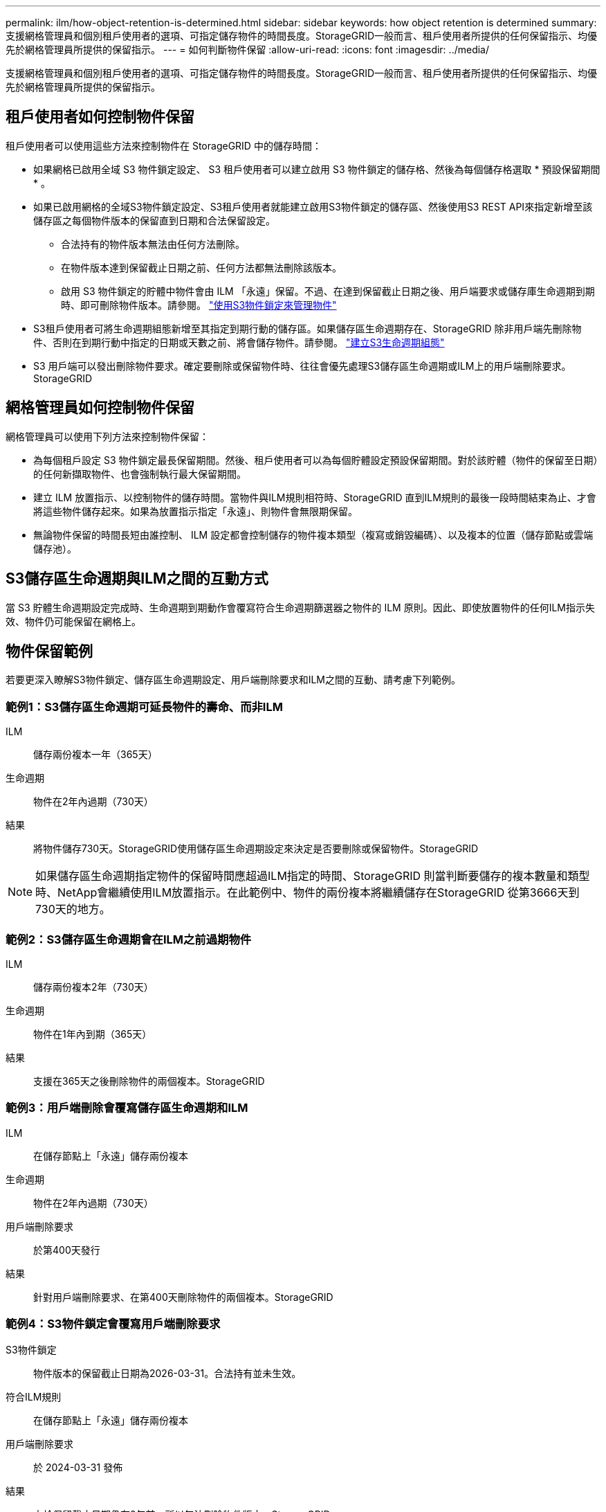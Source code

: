 ---
permalink: ilm/how-object-retention-is-determined.html 
sidebar: sidebar 
keywords: how object retention is determined 
summary: 支援網格管理員和個別租戶使用者的選項、可指定儲存物件的時間長度。StorageGRID一般而言、租戶使用者所提供的任何保留指示、均優先於網格管理員所提供的保留指示。 
---
= 如何判斷物件保留
:allow-uri-read: 
:icons: font
:imagesdir: ../media/


[role="lead"]
支援網格管理員和個別租戶使用者的選項、可指定儲存物件的時間長度。StorageGRID一般而言、租戶使用者所提供的任何保留指示、均優先於網格管理員所提供的保留指示。



== 租戶使用者如何控制物件保留

租戶使用者可以使用這些方法來控制物件在 StorageGRID 中的儲存時間：

* 如果網格已啟用全域 S3 物件鎖定設定、 S3 租戶使用者可以建立啟用 S3 物件鎖定的儲存格、然後為每個儲存格選取 * 預設保留期間 * 。
* 如果已啟用網格的全域S3物件鎖定設定、S3租戶使用者就能建立啟用S3物件鎖定的儲存區、然後使用S3 REST API來指定新增至該儲存區之每個物件版本的保留直到日期和合法保留設定。
+
** 合法持有的物件版本無法由任何方法刪除。
** 在物件版本達到保留截止日期之前、任何方法都無法刪除該版本。
** 啟用 S3 物件鎖定的貯體中物件會由 ILM 「永遠」保留。不過、在達到保留截止日期之後、用戶端要求或儲存庫生命週期到期時、即可刪除物件版本。請參閱。 link:managing-objects-with-s3-object-lock.html["使用S3物件鎖定來管理物件"]


* S3租戶使用者可將生命週期組態新增至其指定到期行動的儲存區。如果儲存區生命週期存在、StorageGRID 除非用戶端先刪除物件、否則在到期行動中指定的日期或天數之前、將會儲存物件。請參閱。 link:../s3/create-s3-lifecycle-configuration.html["建立S3生命週期組態"]
* S3 用戶端可以發出刪除物件要求。確定要刪除或保留物件時、往往會優先處理S3儲存區生命週期或ILM上的用戶端刪除要求。StorageGRID




== 網格管理員如何控制物件保留

網格管理員可以使用下列方法來控制物件保留：

* 為每個租戶設定 S3 物件鎖定最長保留期間。然後、租戶使用者可以為每個貯體設定預設保留期間。對於該貯體（物件的保留至日期）的任何新擷取物件、也會強制執行最大保留期間。
* 建立 ILM 放置指示、以控制物件的儲存時間。當物件與ILM規則相符時、StorageGRID 直到ILM規則的最後一段時間結束為止、才會將這些物件儲存起來。如果為放置指示指定「永遠」、則物件會無限期保留。
* 無論物件保留的時間長短由誰控制、 ILM 設定都會控制儲存的物件複本類型（複寫或銷毀編碼）、以及複本的位置（儲存節點或雲端儲存池）。




== S3儲存區生命週期與ILM之間的互動方式

當 S3 貯體生命週期設定完成時、生命週期到期動作會覆寫符合生命週期篩選器之物件的 ILM 原則。因此、即使放置物件的任何ILM指示失效、物件仍可能保留在網格上。



== 物件保留範例

若要更深入瞭解S3物件鎖定、儲存區生命週期設定、用戶端刪除要求和ILM之間的互動、請考慮下列範例。



=== 範例1：S3儲存區生命週期可延長物件的壽命、而非ILM

ILM:: 儲存兩份複本一年（365天）
生命週期:: 物件在2年內過期（730天）
結果:: 將物件儲存730天。StorageGRID使用儲存區生命週期設定來決定是否要刪除或保留物件。StorageGRID



NOTE: 如果儲存區生命週期指定物件的保留時間應超過ILM指定的時間、StorageGRID 則當判斷要儲存的複本數量和類型時、NetApp會繼續使用ILM放置指示。在此範例中、物件的兩份複本將繼續儲存在StorageGRID 從第3666天到730天的地方。



=== 範例2：S3儲存區生命週期會在ILM之前過期物件

ILM:: 儲存兩份複本2年（730天）
生命週期:: 物件在1年內到期（365天）
結果:: 支援在365天之後刪除物件的兩個複本。StorageGRID




=== 範例3：用戶端刪除會覆寫儲存區生命週期和ILM

ILM:: 在儲存節點上「永遠」儲存兩份複本
生命週期:: 物件在2年內過期（730天）
用戶端刪除要求:: 於第400天發行
結果:: 針對用戶端刪除要求、在第400天刪除物件的兩個複本。StorageGRID




=== 範例4：S3物件鎖定會覆寫用戶端刪除要求

S3物件鎖定:: 物件版本的保留截止日期為2026-03-31。合法持有並未生效。
符合ILM規則:: 在儲存節點上「永遠」儲存兩份複本
用戶端刪除要求:: 於 2024-03-31 發佈
結果:: 由於保留截止日期仍在2年前、所以無法刪除物件版本。StorageGRID


